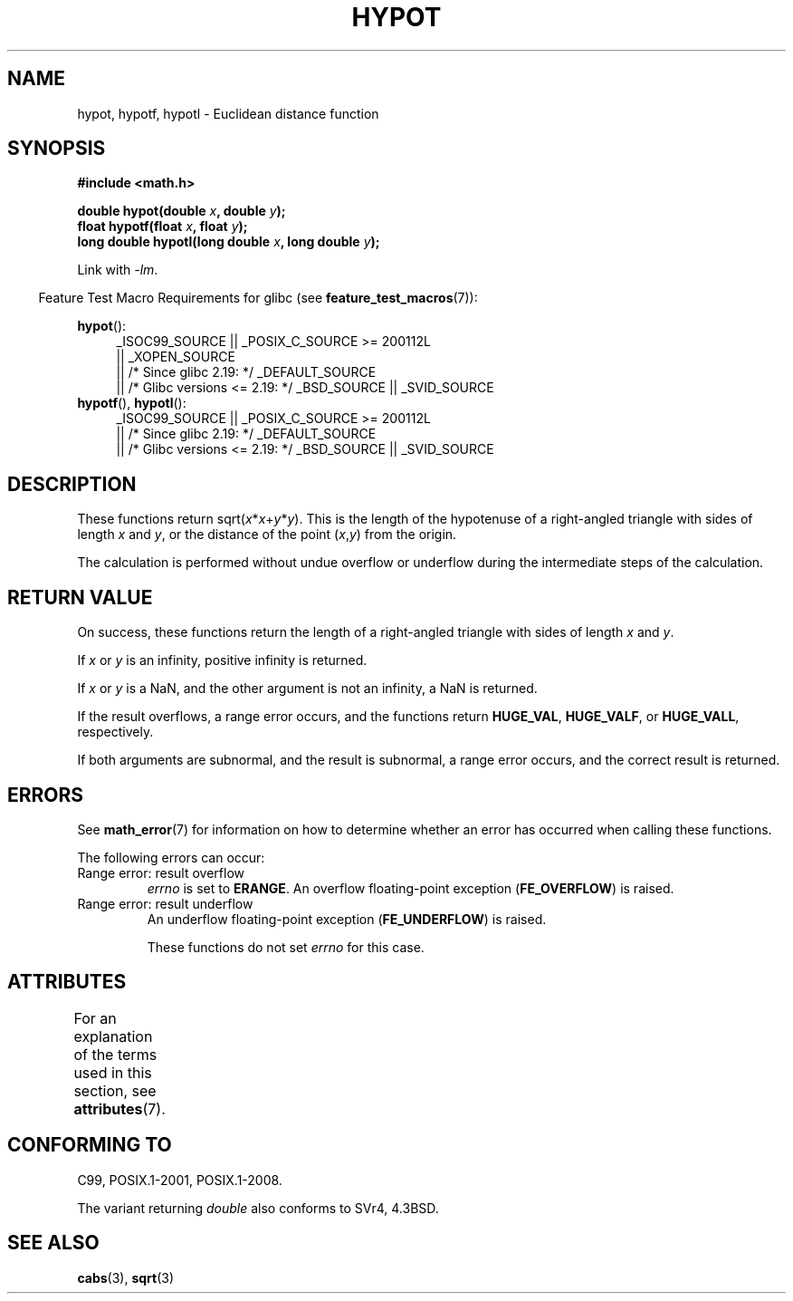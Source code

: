 .\" Copyright 1993 David Metcalfe (david@prism.demon.co.uk)
.\"
.\" %%%LICENSE_START(VERBATIM)
.\" Permission is granted to make and distribute verbatim copies of this
.\" manual provided the copyright notice and this permission notice are
.\" preserved on all copies.
.\"
.\" Permission is granted to copy and distribute modified versions of this
.\" manual under the conditions for verbatim copying, provided that the
.\" entire resulting derived work is distributed under the terms of a
.\" permission notice identical to this one.
.\"
.\" Since the Linux kernel and libraries are constantly changing, this
.\" manual page may be incorrect or out-of-date.  The author(s) assume no
.\" responsibility for errors or omissions, or for damages resulting from
.\" the use of the information contained herein.  The author(s) may not
.\" have taken the same level of care in the production of this manual,
.\" which is licensed free of charge, as they might when working
.\" professionally.
.\"
.\" Formatted or processed versions of this manual, if unaccompanied by
.\" the source, must acknowledge the copyright and authors of this work.
.\" %%%LICENSE_END
.\"
.\" References consulted:
.\"     Linux libc source code
.\"     Lewine's _POSIX Programmer's Guide_ (O'Reilly & Associates, 1991)
.\"     386BSD man pages
.\" Modified 1993-07-24 by Rik Faith (faith@cs.unc.edu)
.\" Modified 2002-07-27 by Walter Harms
.\" 	(walter.harms@informatik.uni-oldenburg.de)
.\"
.TH HYPOT 3 2016-03-15 ""  "Linux Programmer's Manual"
.SH NAME
hypot, hypotf, hypotl \- Euclidean distance function
.SH SYNOPSIS
.nf
.B #include <math.h>
.PP
.BI "double hypot(double " x ", double " y );
.br
.BI "float hypotf(float " x ", float " y );
.br
.BI "long double hypotl(long double " x ", long double " y );
.fi
.PP
Link with \fI\-lm\fP.
.PP
.in -4n
Feature Test Macro Requirements for glibc (see
.BR feature_test_macros (7)):
.in
.PP
.ad l
.BR hypot ():
.RS 4
_ISOC99_SOURCE || _POSIX_C_SOURCE\ >=\ 200112L
    || _XOPEN_SOURCE
    || /* Since glibc 2.19: */ _DEFAULT_SOURCE
    || /* Glibc versions <= 2.19: */ _BSD_SOURCE || _SVID_SOURCE
.RE
.br
.BR hypotf (),
.BR hypotl ():
.RS 4
_ISOC99_SOURCE || _POSIX_C_SOURCE\ >=\ 200112L
    || /* Since glibc 2.19: */ _DEFAULT_SOURCE
    || /* Glibc versions <= 2.19: */ _BSD_SOURCE || _SVID_SOURCE
.RE
.ad b
.SH DESCRIPTION
These functions return
.RI sqrt( x * x + y * y ).
This is the length of the hypotenuse of a right-angled triangle
with sides of length
.I x
and
.IR y ,
or the distance of the point
.RI ( x , y )
from the origin.

The calculation is performed without undue overflow or underflow
during the intermediate steps of the calculation.
.\" e.g., hypot(DBL_MIN, DBL_MIN) does the right thing, as does, say
.\" hypot(DBL_MAX/2.0, DBL_MAX/2.0).
.SH RETURN VALUE
On success, these functions return the length of a right-angled triangle
with sides of length
.I x
and
.IR y .

If
.I x
or
.I y
is an infinity,
positive infinity is returned.

If
.I x
or
.I y
is a NaN,
and the other argument is not an infinity,
a NaN is returned.

If the result overflows,
a range error occurs,
and the functions return
.BR HUGE_VAL ,
.BR HUGE_VALF ,
or
.BR HUGE_VALL ,
respectively.

If both arguments are subnormal, and the result is subnormal,
.\" Actually, could the result not be subnormal if both arguments
.\" are subnormal?  I think not -- mtk, Jul 2008
a range error occurs,
and the correct result is returned.
.SH ERRORS
See
.BR math_error (7)
for information on how to determine whether an error has occurred
when calling these functions.
.PP
The following errors can occur:
.TP
Range error: result overflow
.I errno
is set to
.BR ERANGE .
An overflow floating-point exception
.RB ( FE_OVERFLOW )
is raised.
.TP
Range error: result underflow
.\" .I errno
.\" is set to
.\" .BR ERANGE .
An underflow floating-point exception
.RB ( FE_UNDERFLOW )
is raised.
.IP
These functions do not set
.IR errno
for this case.
.\" FIXME . Is it intentional that these functions do not set errno?
.\" They do set errno for the overflow case.
.\" Bug raised: http://sources.redhat.com/bugzilla/show_bug.cgi?id=6795
.SH ATTRIBUTES
For an explanation of the terms used in this section, see
.BR attributes (7).
.TS
allbox;
lbw27 lb lb
l l l.
Interface	Attribute	Value
T{
.BR hypot (),
.BR hypotf (),
.BR hypotl ()
T}	Thread safety	MT-Safe
.TE

.SH CONFORMING TO
C99, POSIX.1-2001, POSIX.1-2008.

The variant returning
.I double
also conforms to
SVr4, 4.3BSD.
.SH SEE ALSO
.BR cabs (3),
.BR sqrt (3)
